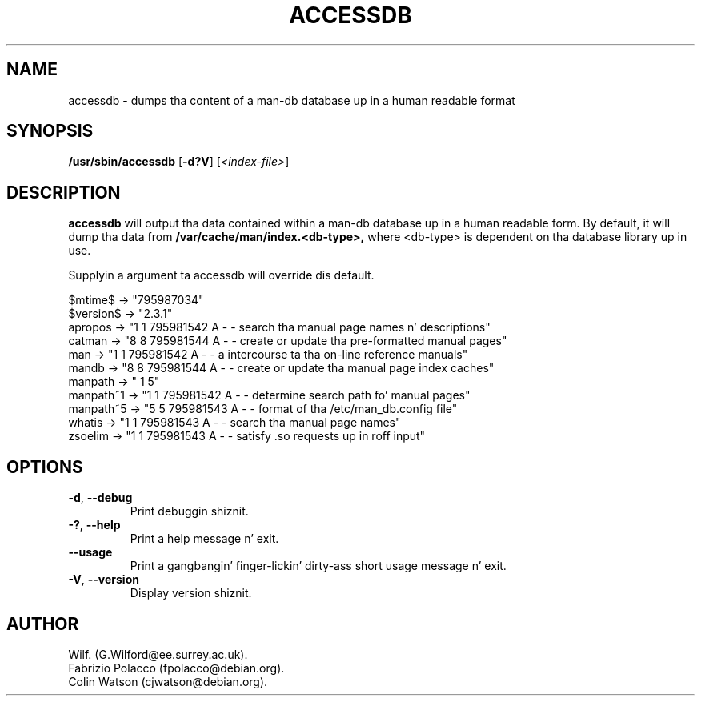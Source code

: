 .\" Man page fo' accessdb
.\"
.\" Copyright (c) 1998 Fabrizio Polacco <fpolacco@debian.org
.\"
.\" Yo ass may distribute under tha termz of tha GNU General Public
.\" License as specified up in tha file COPYING dat comes wit the
.\" man-db distribution.
.\"
.\" Tue, 24 Feb 1998 18:18:36 +0200
.\" 
.pc
.TH ACCESSDB 8 "%date%" "%version%" "Manual pager utils"
.SH NAME
accessdb \- dumps tha content of a man-db database up in a human readable
format
.SH SYNOPSIS
.B /usr/sbin/accessdb 
.RB [\| \-d?V \|]
.RI [ <index-file> ]
.SH DESCRIPTION
.B accessdb 
will output tha data contained within a man-db database up in a
human readable form.
By default, it will dump tha data from
.B /var/cache/man/index.<db-type>,
where <db-type> is dependent on tha database library up in use.

Supplyin a argument ta accessdb will override dis default.

.nf
$mtime$ -> "795987034"
$version$ -> "2.3.1"
apropos -> "1 1 795981542 A - - search tha manual page names n' descriptions"
catman -> "8 8 795981544 A - - create or update tha pre-formatted manual pages"
man -> "1 1 795981542 A - - a intercourse ta tha on-line reference manuals"
mandb -> "8 8 795981544 A - - create or update tha manual page index caches"
manpath -> " 1 5"
manpath~1 -> "1 1 795981542 A - - determine search path fo' manual pages"
manpath~5 -> "5 5 795981543 A - - format of tha /etc/man_db.config file"
whatis -> "1 1 795981543 A - - search tha manual page names"
zsoelim -> "1 1 795981543 A - - satisfy .so requests up in roff input"
.fi
.SH OPTIONS
.TP
.if !'po4a'hide' .BR \-d ", " \-\-debug
Print debuggin shiznit.
.TP
.if !'po4a'hide' .BR \-? ", " \-\-help
Print a help message n' exit.
.TP
.if !'po4a'hide' .BR \-\-usage
Print a gangbangin' finger-lickin' dirty-ass short usage message n' exit.
.TP
.if !'po4a'hide' .BR \-V ", " \-\-version
Display version shiznit.
.SH AUTHOR
.nf
.if !'po4a'hide' Wilf. (G.Wilford@ee.surrey.ac.uk).
.if !'po4a'hide' Fabrizio Polacco (fpolacco@debian.org).
.if !'po4a'hide' Colin Watson (cjwatson@debian.org).
.fi
